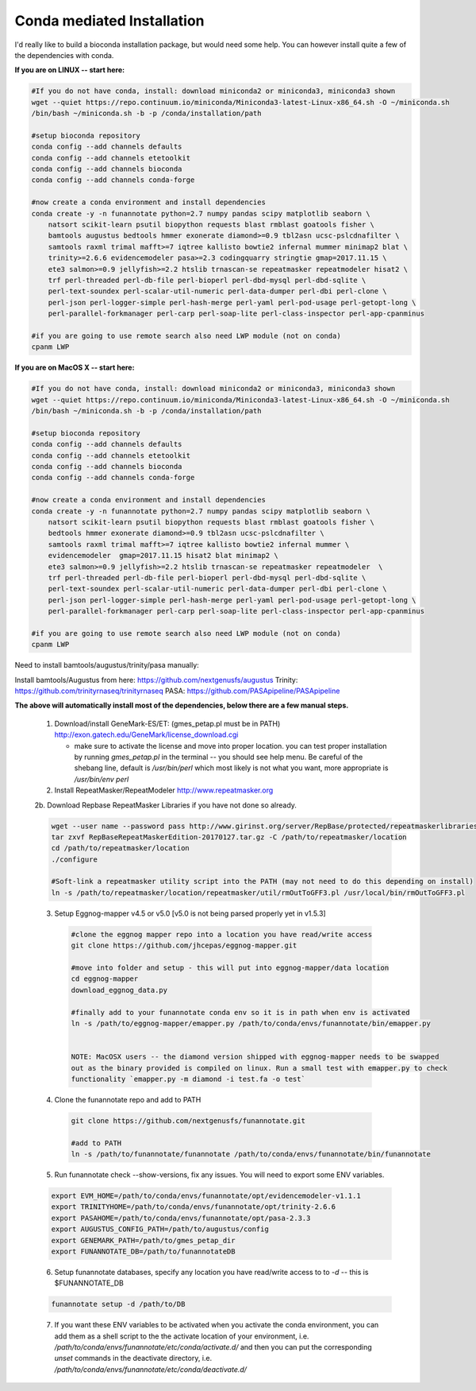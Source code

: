 
.. _conda:

Conda mediated Installation
^^^^^^^^^^^^^^^^^^^^^^^^^^^^^^^^

I'd really like to build a bioconda installation package, but would need some help.  You can however install quite a few of the dependencies with conda.


**If you are on LINUX -- start here:**

.. code-block:: none
    
    #If you do not have conda, install: download miniconda2 or miniconda3, miniconda3 shown
    wget --quiet https://repo.continuum.io/miniconda/Miniconda3-latest-Linux-x86_64.sh -O ~/miniconda.sh
    /bin/bash ~/miniconda.sh -b -p /conda/installation/path
    
    #setup bioconda repository
    conda config --add channels defaults
    conda config --add channels etetoolkit
    conda config --add channels bioconda
    conda config --add channels conda-forge
    
    #now create a conda environment and install dependencies
    conda create -y -n funannotate python=2.7 numpy pandas scipy matplotlib seaborn \
        natsort scikit-learn psutil biopython requests blast rmblast goatools fisher \
        bamtools augustus bedtools hmmer exonerate diamond>=0.9 tbl2asn ucsc-pslcdnafilter \
        samtools raxml trimal mafft>=7 iqtree kallisto bowtie2 infernal mummer minimap2 blat \
        trinity>=2.6.6 evidencemodeler pasa>=2.3 codingquarry stringtie gmap=2017.11.15 \
        ete3 salmon>=0.9 jellyfish>=2.2 htslib trnascan-se repeatmasker repeatmodeler hisat2 \
        trf perl-threaded perl-db-file perl-bioperl perl-dbd-mysql perl-dbd-sqlite \
        perl-text-soundex perl-scalar-util-numeric perl-data-dumper perl-dbi perl-clone \
        perl-json perl-logger-simple perl-hash-merge perl-yaml perl-pod-usage perl-getopt-long \
        perl-parallel-forkmanager perl-carp perl-soap-lite perl-class-inspector perl-app-cpanminus
    
    #if you are going to use remote search also need LWP module (not on conda)
    cpanm LWP
    
**If you are on MacOS X -- start here:**

.. code-block:: none
    
    #If you do not have conda, install: download miniconda2 or miniconda3, miniconda3 shown
    wget --quiet https://repo.continuum.io/miniconda/Miniconda3-latest-Linux-x86_64.sh -O ~/miniconda.sh
    /bin/bash ~/miniconda.sh -b -p /conda/installation/path
    
    #setup bioconda repository
    conda config --add channels defaults
    conda config --add channels etetoolkit
    conda config --add channels bioconda
    conda config --add channels conda-forge
    
    #now create a conda environment and install dependencies
    conda create -y -n funannotate python=2.7 numpy pandas scipy matplotlib seaborn \
        natsort scikit-learn psutil biopython requests blast rmblast goatools fisher \
        bedtools hmmer exonerate diamond>=0.9 tbl2asn ucsc-pslcdnafilter \
        samtools raxml trimal mafft>=7 iqtree kallisto bowtie2 infernal mummer \
        evidencemodeler  gmap=2017.11.15 hisat2 blat minimap2 \
        ete3 salmon>=0.9 jellyfish>=2.2 htslib trnascan-se repeatmasker repeatmodeler  \
        trf perl-threaded perl-db-file perl-bioperl perl-dbd-mysql perl-dbd-sqlite \
        perl-text-soundex perl-scalar-util-numeric perl-data-dumper perl-dbi perl-clone \
        perl-json perl-logger-simple perl-hash-merge perl-yaml perl-pod-usage perl-getopt-long \
        perl-parallel-forkmanager perl-carp perl-soap-lite perl-class-inspector perl-app-cpanminus
    
    #if you are going to use remote search also need LWP module (not on conda)
    cpanm LWP

    
Need to install bamtools/augustus/trinity/pasa manually:

Install bamtools/Augustus from here: https://github.com/nextgenusfs/augustus
Trinity: https://github.com/trinityrnaseq/trinityrnaseq
PASA: https://github.com/PASApipeline/PASApipeline
    
    
**The above will automatically install most of the dependencies, below there are a few manual steps.**
        
    1.  Download/install GeneMark-ES/ET: (gmes_petap.pl must be in PATH)
        http://exon.gatech.edu/GeneMark/license_download.cgi
        
        * make sure to activate the license and move into proper location. you can test proper installation by running `gmes_petap.pl` in the terminal -- you should see help menu. Be careful of the shebang line, default is `/usr/bin/perl` which most likely is not what you want, more appropriate is `/usr/bin/env perl`
        
    2.  Install RepeatMasker/RepeatModeler  http://www.repeatmasker.org
    
     
    2b. Download Repbase RepeatMasker Libraries if you have not done so already.

    .. code-block:: none 
      
        wget --user name --password pass http://www.girinst.org/server/RepBase/protected/repeatmaskerlibraries/RepBaseRepeatMaskerEdition-20170127.tar.gz
        tar zxvf RepBaseRepeatMaskerEdition-20170127.tar.gz -C /path/to/repeatmasker/location
        cd /path/to/repeatmasker/location
        ./configure

        #Soft-link a repeatmasker utility script into the PATH (may not need to do this depending on install)
        ln -s /path/to/repeatmasker/location/repeatmasker/util/rmOutToGFF3.pl /usr/local/bin/rmOutToGFF3.pl


    3. Setup Eggnog-mapper v4.5 or v5.0 [v5.0 is not being parsed properly yet in v1.5.3]
    
     .. code-block:: none
        
        #clone the eggnog mapper repo into a location you have read/write access
        git clone https://github.com/jhcepas/eggnog-mapper.git
        
        #move into folder and setup - this will put into eggnog-mapper/data location
        cd eggnog-mapper
        download_eggnog_data.py
        
        #finally add to your funannotate conda env so it is in path when env is activated
        ln -s /path/to/eggnog-mapper/emapper.py /path/to/conda/envs/funannotate/bin/emapper.py
        
	
	NOTE: MacOSX users -- the diamond version shipped with eggnog-mapper needs to be swapped 
	out as the binary provided is compiled on linux. Run a small test with emapper.py to check 
	functionality `emapper.py -m diamond -i test.fa -o test`
    
   
    4. Clone the funannotate repo and add to PATH
    
     .. code-block:: none
     
        git clone https://github.com/nextgenusfs/funannotate.git
        
        #add to PATH
        ln -s /path/to/funannotate/funannotate /path/to/conda/envs/funannotate/bin/funannotate
        
    5. Run funannotate check --show-versions, fix any issues. You will need to export some ENV variables.
    
    .. code-block:: none

        export EVM_HOME=/path/to/conda/envs/funannotate/opt/evidencemodeler-v1.1.1
        export TRINITYHOME=/path/to/conda/envs/funannotate/opt/trinity-2.6.6
        export PASAHOME=/path/to/conda/envs/funannotate/opt/pasa-2.3.3
        export AUGUSTUS_CONFIG_PATH=/path/to/augustus/config
        export GENEMARK_PATH=/path/to/gmes_petap_dir
        export FUNANNOTATE_DB=/path/to/funannotateDB
        
    6.  Setup funannotate databases, specify any location you have read/write access to to `-d` -- this is $FUNANNOTATE_DB

    .. code-block:: none
        
        funannotate setup -d /path/to/DB
        
    7.  If you want these ENV variables to be activated when you activate the conda environment, you can add them as a shell script to the the activate location of your environment, i.e. `/path/to/conda/envs/funannotate/etc/conda/activate.d/` and then you can put the corresponding `unset` commands in the deactivate directory, i.e. `/path/to/conda/envs/funannotate/etc/conda/deactivate.d/`
